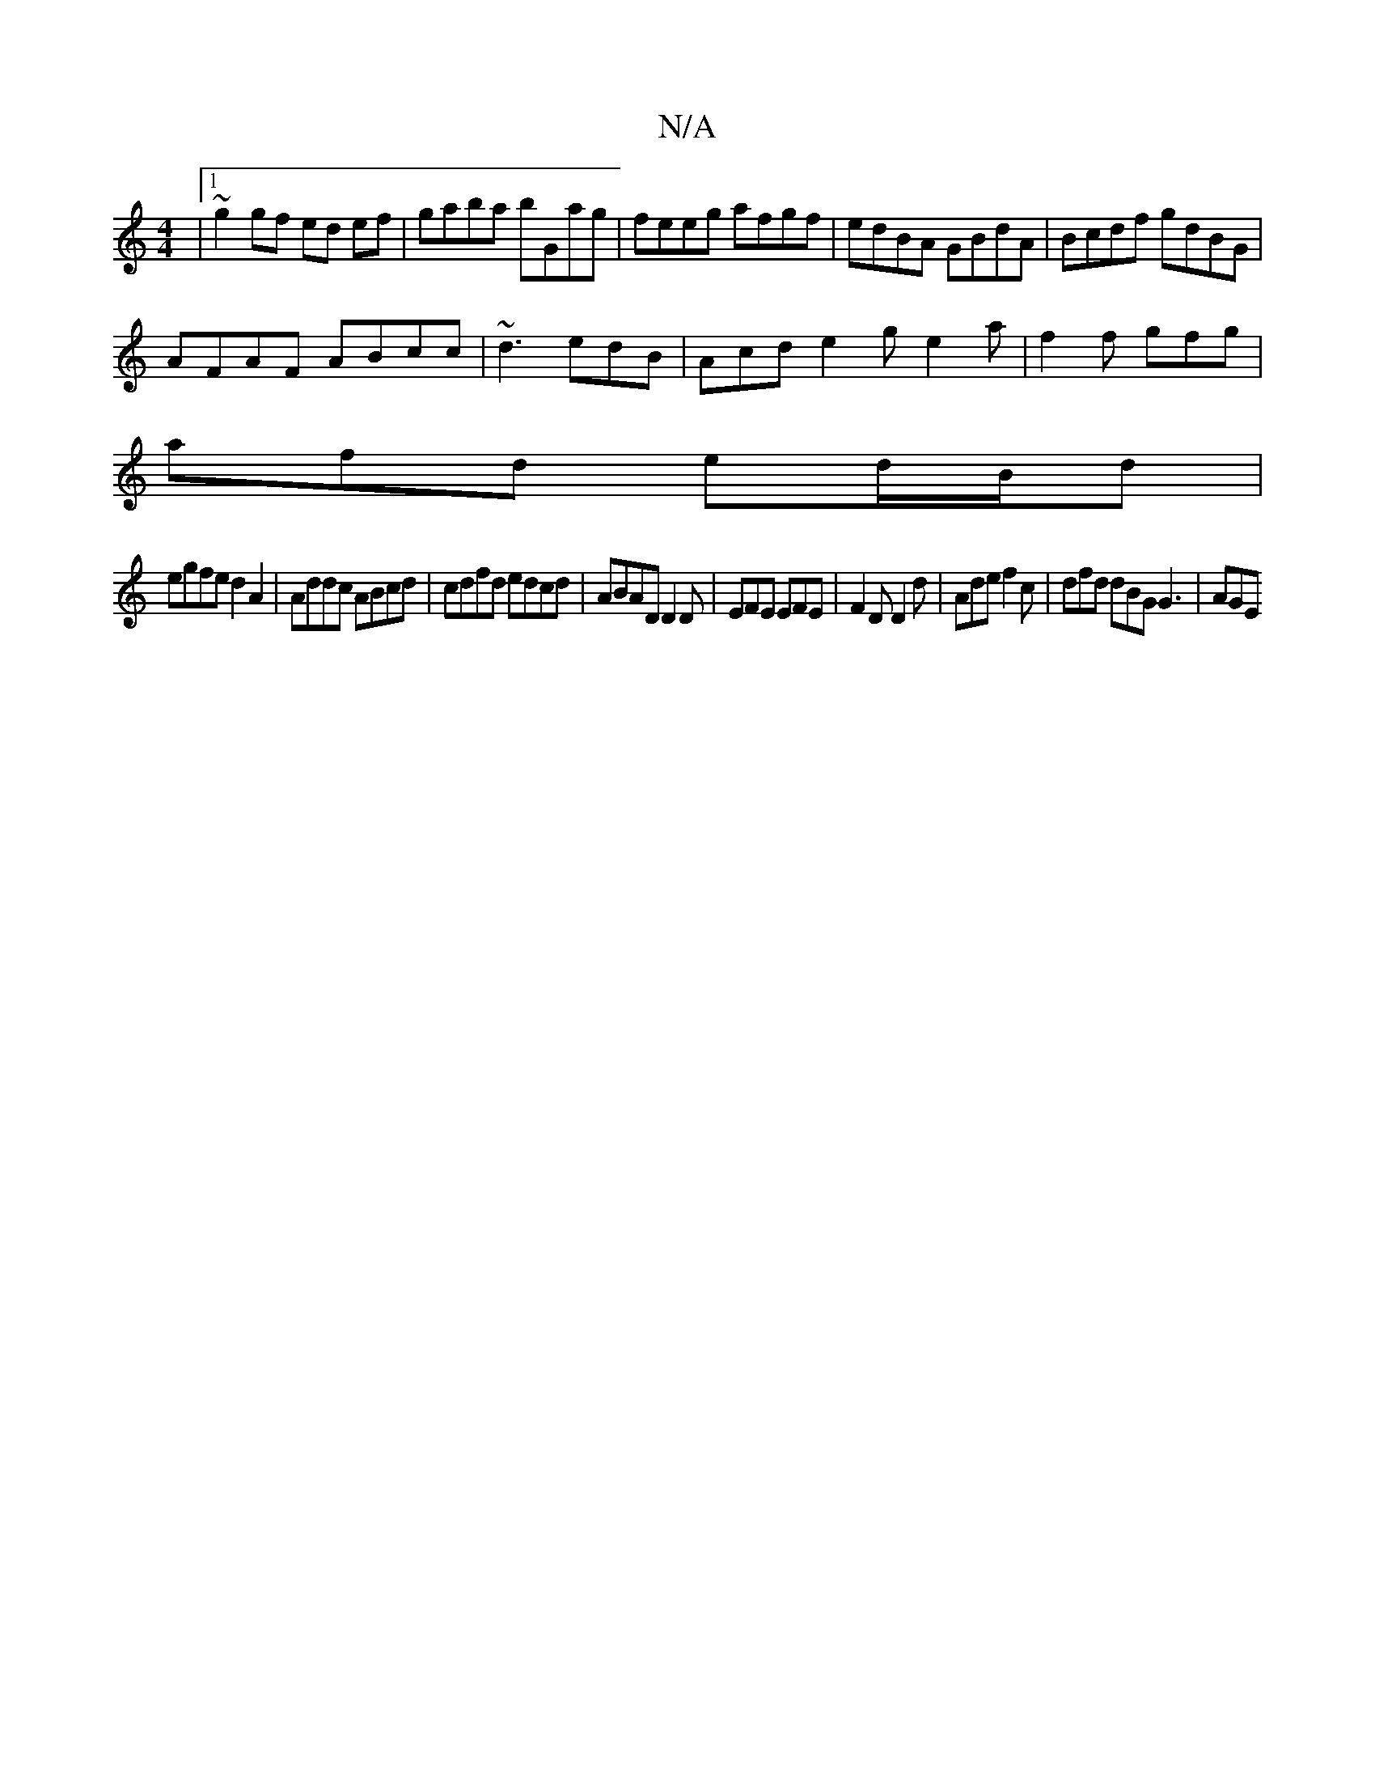 X:1
T:N/A
M:4/4
R:N/A
K:Cmajor
|1 ~g2 gf ed ef|gaba bGag|feeg afgf|edBA GBdA|Bcdf gdBG|
AFAF ABcc|~d3 edB|Acd e2g e2a|f2f gfg|
afd ed/B/d|
egfe d2A2|Addc ABcd|cdfd edcd|ABAD D2 D | EFE EFE | F2 D D2 d | Ade f2c | dfd dBG G3 | AGE =